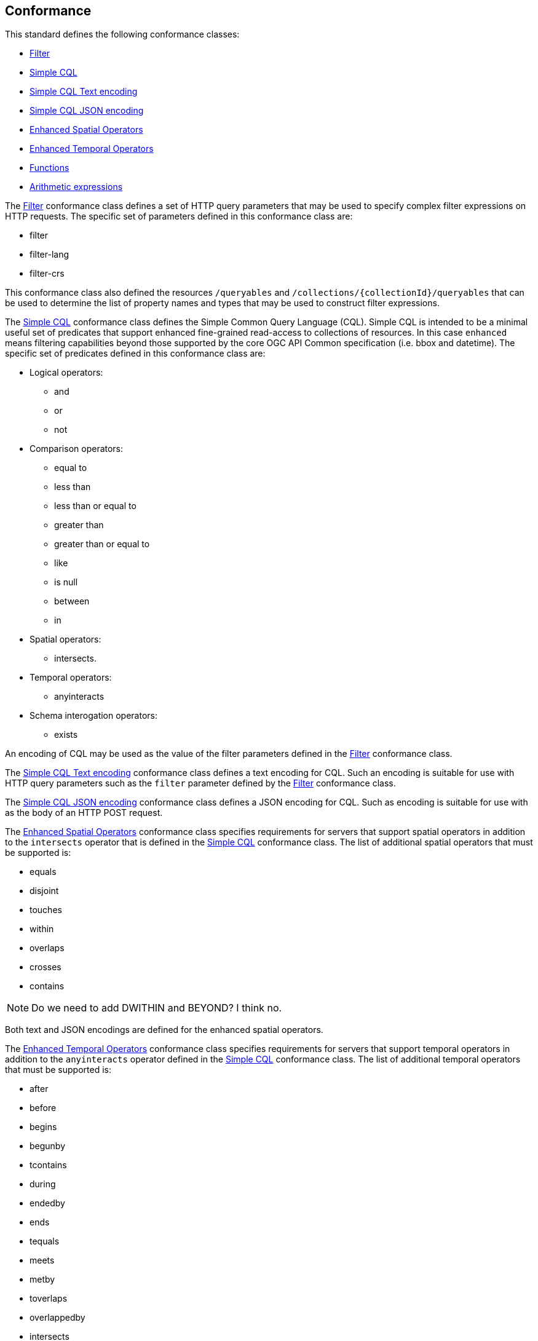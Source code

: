 == Conformance

This standard defines the following conformance classes:

* <<rc_filter,Filter>>
* <<rc_simple-cql,Simple CQL>>
* <<rc_simple-cql-text,Simple CQL Text encoding>>
* <<rc_simple-cql-json,Simple CQL JSON encoding>>
* <<rc_enhanced-spatial-operators,Enhanced Spatial Operators>>
* <<rc_enhanced-temporal-operators,Enhanced Temporal Operators>>
* <<rc_functions,Functions>>
* <<rc_arithmetic,Arithmetic expressions>>

The <<rc_filter,Filter>> conformance class defines a set of HTTP query
parameters that may be used to specify complex filter expressions on
HTTP requests.  The specific set of parameters defined in this conformance
class are:

* filter
* filter-lang
* filter-crs

This conformance class also defined the resources `/queryables` and
`/collections/{collectionId}/queryables` that can be used to determine
the list of property names and types that may be used to construct filter
expressions.

The <<rc_simple-cql,Simple CQL>> conformance class defines the Simple Common
Query Language (CQL). Simple CQL is intended to be a minimal useful set of
predicates that support enhanced fine-grained read-access to collections of
resources.  In this case `enhanced` means filtering capabilities beyond those
supported by the core OGC API Common specification (i.e. bbox and datetime).
The specific set of predicates defined in this conformance class are:

* Logical operators:
** and
** or
** not
* Comparison operators:
** equal to
** less than
** less than or equal to
** greater than
** greater than or equal to
** like
** is null
** between
** in
* Spatial operators:
** intersects.
* Temporal operators:
** anyinteracts
* Schema interogation operators:
** exists

An encoding of CQL may be used as the value of the filter parameters defined
in the <<rc_filter,Filter>> conformance class.

The <<rc_simple-cql-text,Simple CQL Text encoding>> conformance class defines
a text encoding for CQL.  Such an encoding is suitable for use with HTTP query
parameters such as the `filter` parameter defined by the <<rc_filter,Filter>>
conformance class.

The <<rc_simple-cql-json,Simple CQL JSON encoding>> conformance class defines
a JSON encoding for CQL.  Such as encoding is suitable for use with as the 
body of an HTTP POST request. 

The <<rc_enhanced-spatial-operators,Enhanced Spatial Operators>> conformance
class specifies requirements for servers that support spatial operators in
addition to the `intersects` operator that is defined in the
<<rc_simple-cql,Simple CQL>> conformance class. The list of additional spatial
operators that must be supported is:

* equals
* disjoint
* touches
* within
* overlaps
* crosses
* contains

NOTE: Do we need to add DWITHIN and BEYOND?  I think no.

Both text and JSON encodings are defined for the enhanced spatial operators.

The <<rc_enhanced-temporal-operators,Enhanced Temporal Operators>> conformance
class specifies requirements for servers that support temporal operators in
addition to the `anyinteracts` operator defined in the
<<rc_simple-cql,Simple CQL>> conformance class. The list of additional temporal
operators that must be supported is:

* after
* before
* begins
* begunby
* tcontains
* during
* endedby
* ends
* tequals
* meets
* metby
* toverlaps
* overlappedby
* intersects

Both text and JSON encodings are defined for the enhanced temporal operators.

The <<rc_functions,Functions>> conformance class specifies requirements for
supporting function calls (e.g. min, max, etc.) in a CQL expression.  Function
calls are the primary means of extending the language.  This conformance class
also defined a resource `/functions` that may be used to discover the list of
available functions.

The <<rc_arithmetic,Arithmetic operators>> conformance class specifies
requirements for  supporting the standard set of arithmetic operators,
latexmath:[+, -, *, /] in a CQL expression.

Conformance with this standard shall be checked using all the relevant tests
specified in <<ats,Annex A>> of this document. The framework, concepts, and
methodology for testing, and the criteria to be achieved to claim conformance
are specified in the OGC Compliance Testing Policies and Procedures and the
OGC Compliance Testing web site.
